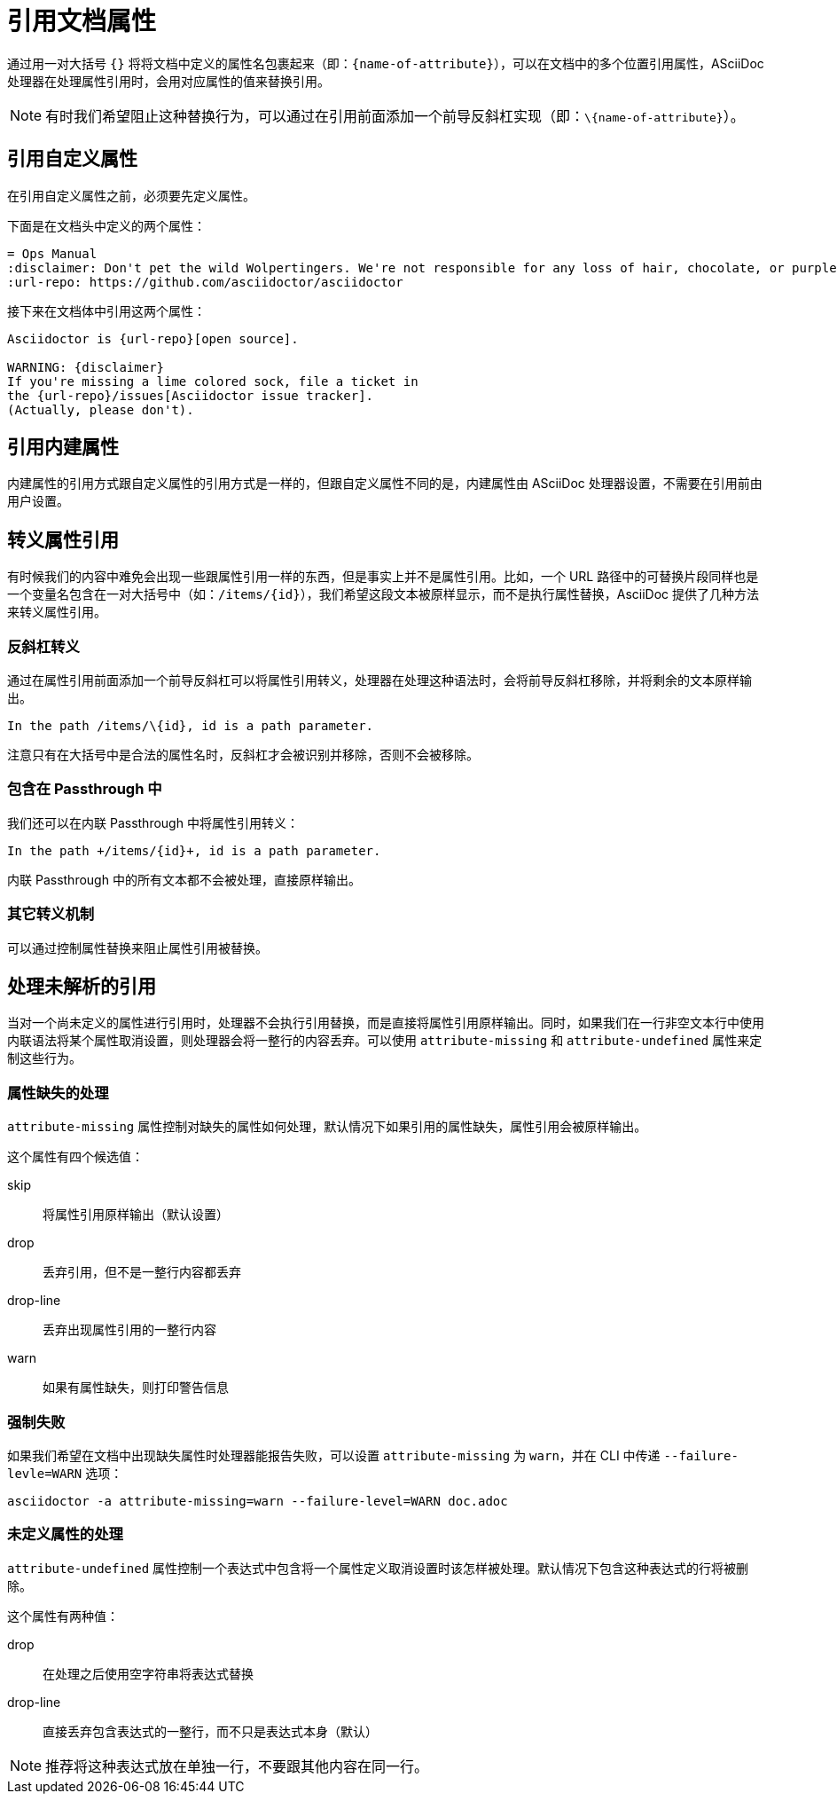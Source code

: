 = 引用文档属性

通过用一对大括号 `{}` 将将文档中定义的属性名包裹起来（即：`{name-of-attribute}`），可以在文档中的多个位置引用属性，ASciiDoc 处理器在处理属性引用时，会用对应属性的值来替换引用。

NOTE: 有时我们希望阻止这种替换行为，可以通过在引用前面添加一个前导反斜杠实现（即：`\\{name-of-attribute}`）。

== 引用自定义属性

在引用自定义属性之前，必须要先定义属性。

下面是在文档头中定义的两个属性：

[,asciidoc]
----
= Ops Manual
:disclaimer: Don't pet the wild Wolpertingers. We're not responsible for any loss of hair, chocolate, or purple socks.
:url-repo: https://github.com/asciidoctor/asciidoctor
----

接下来在文档体中引用这两个属性：

[,asciidoc]
----
Asciidoctor is {url-repo}[open source].

WARNING: {disclaimer}
If you're missing a lime colored sock, file a ticket in
the {url-repo}/issues[Asciidoctor issue tracker].
(Actually, please don't).
----

== 引用内建属性

内建属性的引用方式跟自定义属性的引用方式是一样的，但跟自定义属性不同的是，内建属性由 ASciiDoc 处理器设置，不需要在引用前由用户设置。

== 转义属性引用

有时候我们的内容中难免会出现一些跟属性引用一样的东西，但是事实上并不是属性引用。比如，一个 URL 路径中的可替换片段同样也是一个变量名包含在一对大括号中（如：`/items/{id}`），我们希望这段文本被原样显示，而不是执行属性替换，AsciiDoc 提供了几种方法来转义属性引用。

=== 反斜杠转义

通过在属性引用前面添加一个前导反斜杠可以将属性引用转义，处理器在处理这种语法时，会将前导反斜杠移除，并将剩余的文本原样输出。

[,asciidoc]
----
In the path /items/\{id}, id is a path parameter.
----

注意只有在大括号中是合法的属性名时，反斜杠才会被识别并移除，否则不会被移除。

=== 包含在 Passthrough 中

我们还可以在内联 Passthrough 中将属性引用转义：

[,asciidoc]
----
In the path +/items/{id}+, id is a path parameter.
----

内联 Passthrough 中的所有文本都不会被处理，直接原样输出。

=== 其它转义机制

可以通过控制属性替换来阻止属性引用被替换。

== 处理未解析的引用

当对一个尚未定义的属性进行引用时，处理器不会执行引用替换，而是直接将属性引用原样输出。同时，如果我们在一行非空文本行中使用内联语法将某个属性取消设置，则处理器会将一整行的内容丢弃。可以使用 `attribute-missing` 和 `attribute-undefined` 属性来定制这些行为。

=== 属性缺失的处理

`attribute-missing` 属性控制对缺失的属性如何处理，默认情况下如果引用的属性缺失，属性引用会被原样输出。

这个属性有四个候选值：

skip :: 将属性引用原样输出（默认设置）

drop :: 丢弃引用，但不是一整行内容都丢弃

drop-line :: 丢弃出现属性引用的一整行内容

warn :: 如果有属性缺失，则打印警告信息

=== 强制失败

如果我们希望在文档中出现缺失属性时处理器能报告失败，可以设置 `attribute-missing` 为 `warn`，并在 CLI 中传递 `--failure-levle=WARN` 选项：

[,bash]
----
asciidoctor -a attribute-missing=warn --failure-level=WARN doc.adoc
----

=== 未定义属性的处理

`attribute-undefined` 属性控制一个表达式中包含将一个属性定义取消设置时该怎样被处理。默认情况下包含这种表达式的行将被删除。

这个属性有两种值：

drop :: 在处理之后使用空字符串将表达式替换

drop-line :: 直接丢弃包含表达式的一整行，而不只是表达式本身（默认）

NOTE: 推荐将这种表达式放在单独一行，不要跟其他内容在同一行。

